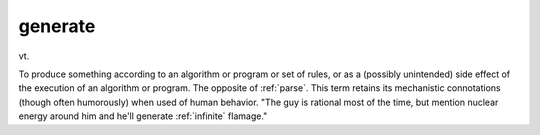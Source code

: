 .. _generate:

============================================================
generate
============================================================

vt\.

To produce something according to an algorithm or program or set of rules, or as a (possibly unintended) side effect of the execution of an algorithm or program.
The opposite of :ref:`parse`\.
This term retains its mechanistic connotations (though often humorously) when used of human behavior.
"The guy is rational most of the time, but mention nuclear energy around him and he'll generate :ref:`infinite` flamage."

